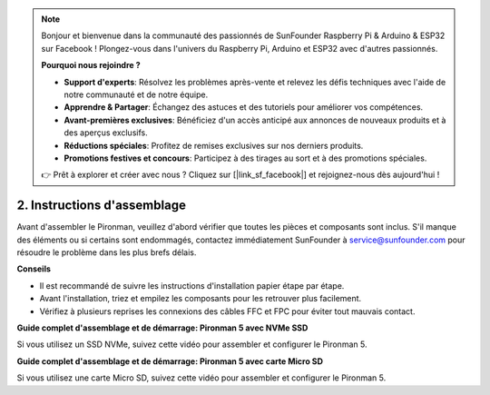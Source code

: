 .. note::

    Bonjour et bienvenue dans la communauté des passionnés de SunFounder Raspberry Pi & Arduino & ESP32 sur Facebook ! Plongez-vous dans l'univers du Raspberry Pi, Arduino et ESP32 avec d'autres passionnés.

    **Pourquoi nous rejoindre ?**

    - **Support d'experts**: Résolvez les problèmes après-vente et relevez les défis techniques avec l'aide de notre communauté et de notre équipe.
    - **Apprendre & Partager**: Échangez des astuces et des tutoriels pour améliorer vos compétences.
    - **Avant-premières exclusives**: Bénéficiez d'un accès anticipé aux annonces de nouveaux produits et à des aperçus exclusifs.
    - **Réductions spéciales**: Profitez de remises exclusives sur nos derniers produits.
    - **Promotions festives et concours**: Participez à des tirages au sort et à des promotions spéciales.

    👉 Prêt à explorer et créer avec nous ? Cliquez sur [|link_sf_facebook|] et rejoignez-nous dès aujourd'hui !

.. _assembly_instructions:

2. Instructions d'assemblage
=============================================

Avant d'assembler le Pironman, veuillez d'abord vérifier que toutes les pièces et composants sont inclus. S'il manque des éléments ou si certains sont endommagés, contactez immédiatement SunFounder à service@sunfounder.com pour résoudre le problème dans les plus brefs délais.

**Conseils**

* Il est recommandé de suivre les instructions d'installation papier étape par étape.
* Avant l'installation, triez et empilez les composants pour les retrouver plus facilement.
* Vérifiez à plusieurs reprises les connexions des câbles FFC et FPC pour éviter tout mauvais contact.

.. * :download:`[PDF]Component List and Assembly of Pironman 5 <https://github.com/sunfounder/sf-pdf/raw/master/assembly_file/z0312V10-a0001127-pironman5.pdf>`

**Guide complet d'assemblage et de démarrage: Pironman 5 avec NVMe SSD**

Si vous utilisez un SSD NVMe, suivez cette vidéo pour assembler et configurer le Pironman 5.

.. raw:: html

    <iframe width="700" height="500" src="https://www.youtube.com/embed/tCKTgAeWIjc?si=xbmsWGBvCWefX01T" title="YouTube video player" frameborder="0" allow="accelerometer; autoplay; clipboard-write; encrypted-media; gyroscope; picture-in-picture; web-share" referrerpolicy="strict-origin-when-cross-origin" allowfullscreen></iframe>

**Guide complet d'assemblage et de démarrage: Pironman 5 avec carte Micro SD**

Si vous utilisez une carte Micro SD, suivez cette vidéo pour assembler et configurer le Pironman 5.

.. raw:: html

    <iframe width="700" height="500" src="https://www.youtube.com/embed/-5rTwJ0oMVM?si=je5SaLccHzjjEhuD" title="YouTube video player" frameborder="0" allow="accelerometer; autoplay; clipboard-write; encrypted-media; gyroscope; picture-in-picture; web-share" referrerpolicy="strict-origin-when-cross-origin" allowfullscreen></iframe>
